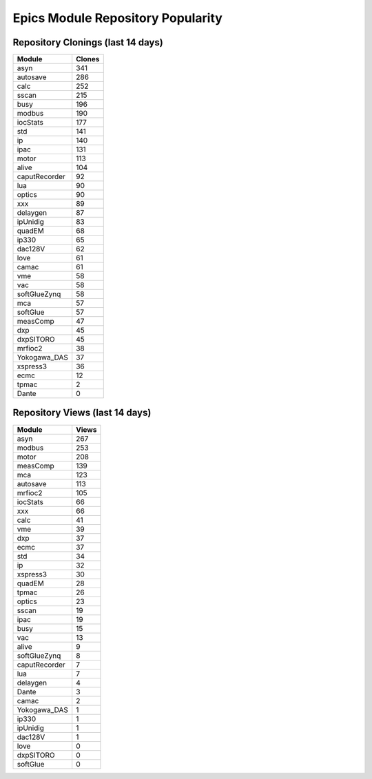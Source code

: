 ==================================
Epics Module Repository Popularity
==================================



Repository Clonings (last 14 days)
----------------------------------
.. csv-table::
   :header: Module, Clones

   asyn, 341
   autosave, 286
   calc, 252
   sscan, 215
   busy, 196
   modbus, 190
   iocStats, 177
   std, 141
   ip, 140
   ipac, 131
   motor, 113
   alive, 104
   caputRecorder, 92
   lua, 90
   optics, 90
   xxx, 89
   delaygen, 87
   ipUnidig, 83
   quadEM, 68
   ip330, 65
   dac128V, 62
   love, 61
   camac, 61
   vme, 58
   vac, 58
   softGlueZynq, 58
   mca, 57
   softGlue, 57
   measComp, 47
   dxp, 45
   dxpSITORO, 45
   mrfioc2, 38
   Yokogawa_DAS, 37
   xspress3, 36
   ecmc, 12
   tpmac, 2
   Dante, 0



Repository Views (last 14 days)
-------------------------------
.. csv-table::
   :header: Module, Views

   asyn, 267
   modbus, 253
   motor, 208
   measComp, 139
   mca, 123
   autosave, 113
   mrfioc2, 105
   iocStats, 66
   xxx, 66
   calc, 41
   vme, 39
   dxp, 37
   ecmc, 37
   std, 34
   ip, 32
   xspress3, 30
   quadEM, 28
   tpmac, 26
   optics, 23
   sscan, 19
   ipac, 19
   busy, 15
   vac, 13
   alive, 9
   softGlueZynq, 8
   caputRecorder, 7
   lua, 7
   delaygen, 4
   Dante, 3
   camac, 2
   Yokogawa_DAS, 1
   ip330, 1
   ipUnidig, 1
   dac128V, 1
   love, 0
   dxpSITORO, 0
   softGlue, 0
